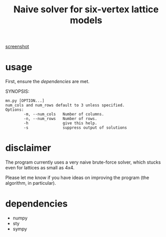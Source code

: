 #+title: Naive solver for six-vertex lattice models

[[file:o.png][screenshot]]

* usage

First, ensure the [[*dependencies][dependencies]] are met.

SYNOPSIS:

#+begin_example
mn.py [OPTION...]
num_cols and num_rows default to 3 unless specified.
Options:
        -m, --num_cols   Number of columns.
        -n, --num_rows   Number of rows.
        -h               give this help.
        -s               suppress output of solutions
#+end_example

* disclaimer

The program currently uses a very naive brute-force solver, which stucks even for lattices as small as 4x4.

Please let me know if you have ideas on improving the program (the algorithm, in particular).

* dependencies

- numpy
- sty
- sympy
